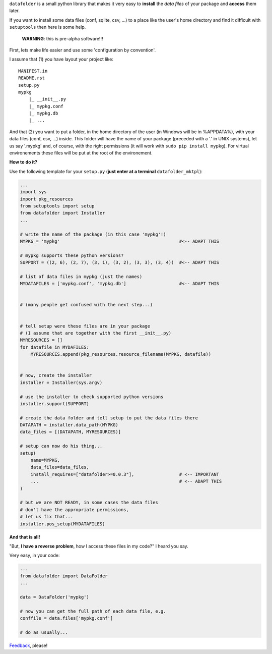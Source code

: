 ``datafolder`` is a small python library that makes it very easy to **install**
the `data files` of your package and **access** them later.

If you want to install some data files (conf, sqlite, csv, ...) to a place like
the user's home directory and find it difficult with ``setuptools`` then here
is some help.


   **WARNING**: this is pre-alpha software!!!


First, lets make life easier and use some 'configuration by convention'.

I assume that (1) you have layout your project like::

    MANIFEST.in
    README.rst
    setup.py
    mypkg
        |_ __init__.py
        |_ mypkg.conf
        |_ mypkg.db
        |_ ...


And that (2) you want to put a folder, in the home directory of the user
(in Windows will be in %APPDATA%), with your data files (conf, csv, ...) inside.
This folder will have the name of your package (preceded with a '.' in UNIX
systems), let us say '.mypkg' and, of course, with the right permissions
(it will work with ``sudo pip install mypkg``). For virtual environements these
files will be put at the root of the environement.


**How to do it?**



Use the following template for your ``setup.py``
(**just enter at a terminal** ``datafolder_mktpl``):

.. code-block:: python

    ...
    import sys
    import pkg_resources
    from setuptools import setup
    from datafolder import Installer
    ...

    # write the name of the package (in this case 'mypkg'!)
    MYPKG = 'mypkg'                                             #<-- ADAPT THIS

    # mypkg supports these python versions?
    SUPPORT = ((2, 6), (2, 7), (3, 1), (3, 2), (3, 3), (3, 4))  #<-- ADAPT THIS

    # list of data files in mypkg (just the names)
    MYDATAFILES = ['mypkg.conf', 'mypkg.db']                    #<-- ADAPT THIS


    # (many people get confused with the next step...)


    # tell setup were these files are in your package
    # (I assume that are together with the first __init__.py)
    MYRESOURCES = []
    for datafile in MYDAFILES:
        MYRESOURCES.append(pkg_resources.resource_filename(MYPKG, datafile))


    # now, create the installer
    installer = Installer(sys.argv)

    # use the installer to check supported python versions
    installer.support(SUPPORT)

    # create the data folder and tell setup to put the data files there
    DATAPATH = installer.data_path(MYPKG)
    data_files = [(DATAPATH, MYRESOURCES)]

    # setup can now do his thing...
    setup(
        name=MYPKG,
        data_files=data_files,
        install_requires=["datafolder>=0.0.3"],                 # <-- IMPORTANT
        ...                                                     # <-- ADAPT THIS
    )

    # but we are NOT READY, in some cases the data files
    # don't have the appropriate permissions,
    # let us fix that...
    installer.pos_setup(MYDATAFILES)



**And that is all!**

"But, **I have a reverse problem**, how I access these files in my code?"
I heard you say.

Very easy, in your code:

.. code-block:: python

    ...
    from datafolder import DataFolder
    ...

    data = DataFolder('mypkg')

    # now you can get the full path of each data file, e.g.
    conffile = data.files['mypkg.conf']

    # do as usually...


Feedback_, please!


.. _Feedback: https://github.com/xlcnd/datafolder/issues
